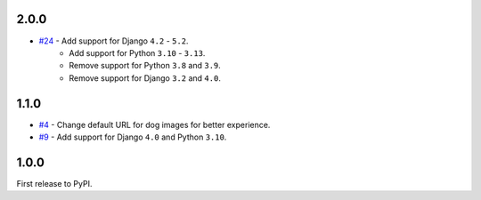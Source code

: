 2.0.0
-----
- `#24`_ - Add support for Django ``4.2`` - ``5.2``.
    - Add support for Python ``3.10`` - ``3.13``.
    - Remove support for Python ``3.8`` and ``3.9``.
    - Remove support for Django ``3.2`` and ``4.0``.

.. _#24: https://github.com/abhiabhi94/django-cute-status/pull/24

1.1.0
-----
- `#4`_ - Change default URL for dog images for better experience.
- `#9`_ - Add support for Django ``4.0`` and Python ``3.10``.

.. _#4: https://github.com/abhiabhi94/django-cute-status/pull/4
.. _#9: https://github.com/abhiabhi94/django-cute-status/pull/9


1.0.0
-----
First release to PyPI.
